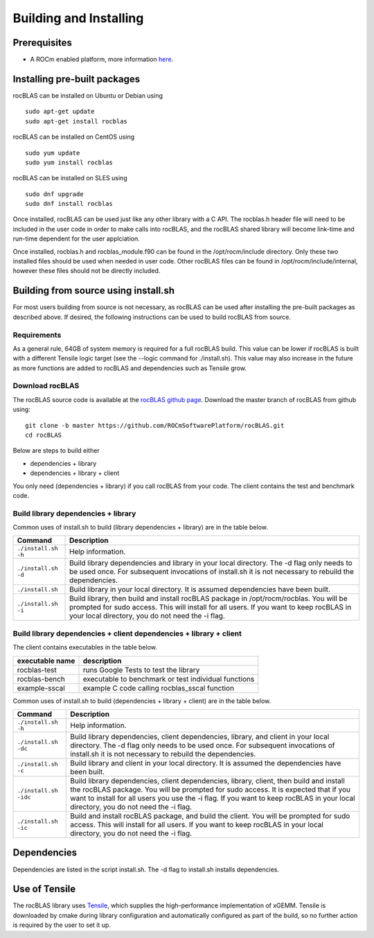 ***********************
Building and Installing
***********************

Prerequisites
=============

-  A ROCm enabled platform, more information `here <https://rocm.github.io/>`_.

Installing pre-built packages
=============================

rocBLAS can be installed on Ubuntu or Debian using

::

   sudo apt-get update
   sudo apt-get install rocblas

rocBLAS can be installed on CentOS using

::

    sudo yum update
    sudo yum install rocblas

rocBLAS can be installed on SLES using

::

    sudo dnf upgrade
    sudo dnf install rocblas

Once installed, rocBLAS can be used just like any other library with a C API.
The rocblas.h header file will need to be included in the user code in order to make calls
into rocBLAS, and the rocBLAS shared library will become link-time and run-time
dependent for the user applciation.

Once installed, rocblas.h and rocblas_module.f90 can be found in the /opt/rocm/include
directory. Only these two installed files should be used when needed in user code.
Other rocBLAS files can be found in /opt/rocm/include/internal, however these files
should not be directly included.


Building from source using install.sh
=====================================

For most users building from source is not necessary, as rocBLAS can be used after installing the pre-built
packages as described above. If desired, the following instructions can be used to build rocBLAS from source.


Requirements
------------

As a general rule, 64GB of system memory is required for a full rocBLAS build. This value can be lower if
rocBLAS is built with a different Tensile logic target (see the --logic command for ./install.sh). This value
may also increase in the future as more functions are added to rocBLAS and dependencies such as Tensile grow.


Download rocBLAS
----------------

The rocBLAS source code is available at the `rocBLAS github page <https://github.com/ROCmSoftwarePlatform/rocBLAS>`_. Download the master branch of rocBLAS from github using:

::

   git clone -b master https://github.com/ROCmSoftwarePlatform/rocBLAS.git
   cd rocBLAS

Below are steps to build either

* dependencies + library

* dependencies + library + client

You only need (dependencies + library) if you call rocBLAS from your code.
The client contains the test and benchmark code.


Build library dependencies + library
------------------------------------

Common uses of install.sh to build (library dependencies + library) are
in the table below.

.. tabularcolumns::
   |\X{1}{4}|\X{3}{4}|

+-------------------------------------------+--------------------------+
|            Command                        | Description              |
+===========================================+==========================+
| ``./install.sh -h``                       | Help information.        |
+-------------------------------------------+--------------------------+
| ``./install.sh -d``                       | Build library            |
|                                           | dependencies and library |
|                                           | in your local directory. |
|                                           | The -d flag only needs   |
|                                           | to be used once. For     |
|                                           | subsequent invocations   |
|                                           | of install.sh it is not  |
|                                           | necessary to rebuild the |
|                                           | dependencies.            |
+-------------------------------------------+--------------------------+
| ``./install.sh``                          | Build library in your    |
|                                           | local directory. It is   |
|                                           | assumed dependencies     |
|                                           | have been built.         |
+-------------------------------------------+--------------------------+
| ``./install.sh -i``                       | Build library, then      |
|                                           | build and install        |
|                                           | rocBLAS package in       |
|                                           | /opt/rocm/rocblas. You   |
|                                           | will be prompted for     |
|                                           | sudo access. This will   |
|                                           | install for all users.   |
|                                           | If you want to keep      |
|                                           | rocBLAS in your local    |
|                                           | directory, you do not    |
|                                           | need the -i flag.        |
+-------------------------------------------+--------------------------+


Build library dependencies + client dependencies + library + client
-------------------------------------------------------------------

The client contains executables in the table below.

=============== ====================================================
executable name description
=============== ====================================================
rocblas-test    runs Google Tests to test the library
rocblas-bench   executable to benchmark or test individual functions
example-sscal   example C code calling rocblas_sscal function
=============== ====================================================

Common uses of install.sh to build (dependencies + library + client) are
in the table below.

.. tabularcolumns::
   |\X{1}{4}|\X{3}{4}|

+-------------------------------------------+--------------------------+
|            Command                        | Description              |
+===========================================+==========================+
| ``./install.sh -h``                       | Help information.        |
+-------------------------------------------+--------------------------+
| ``./install.sh -dc``                      | Build library            |
|                                           | dependencies, client     |
|                                           | dependencies, library,   |
|                                           | and client in your local |
|                                           | directory. The -d flag   |
|                                           | only needs to be used    |
|                                           | once. For subsequent     |
|                                           | invocations of           |
|                                           | install.sh it is not     |
|                                           | necessary to rebuild the |
|                                           | dependencies.            |
+-------------------------------------------+--------------------------+
| ``./install.sh -c``                       | Build library and client |
|                                           | in your local directory. |
|                                           | It is assumed the        |
|                                           | dependencies have been   |
|                                           | built.                   |
+-------------------------------------------+--------------------------+
| ``./install.sh -idc``                     | Build library            |
|                                           | dependencies, client     |
|                                           | dependencies, library,   |
|                                           | client, then build and   |
|                                           | install the rocBLAS      |
|                                           | package. You will be     |
|                                           | prompted for sudo        |
|                                           | access. It is expected   |
|                                           | that if you want to      |
|                                           | install for all users    |
|                                           | you use the -i flag. If  |
|                                           | you want to keep rocBLAS |
|                                           | in your local directory, |
|                                           | you do not need the -i   |
|                                           | flag.                    |
+-------------------------------------------+--------------------------+
| ``./install.sh -ic``                      | Build and install        |
|                                           | rocBLAS package, and     |
|                                           | build the client. You    |
|                                           | will be prompted for     |
|                                           | sudo access. This will   |
|                                           | install for all users.   |
|                                           | If you want to keep      |
|                                           | rocBLAS in your local    |
|                                           | directory, you do not    |
|                                           | need the -i flag.        |
+-------------------------------------------+--------------------------+


Dependencies
============

Dependencies are listed in the script install.sh. The -d flag to install.sh installs dependencies.


Use of Tensile
==============

The rocBLAS library uses
`Tensile <https://github.com/ROCmSoftwarePlatform/Tensile>`__, which
supplies the high-performance implementation of xGEMM. Tensile is
downloaded by cmake during library configuration and automatically
configured as part of the build, so no further action is required by the
user to set it up.
